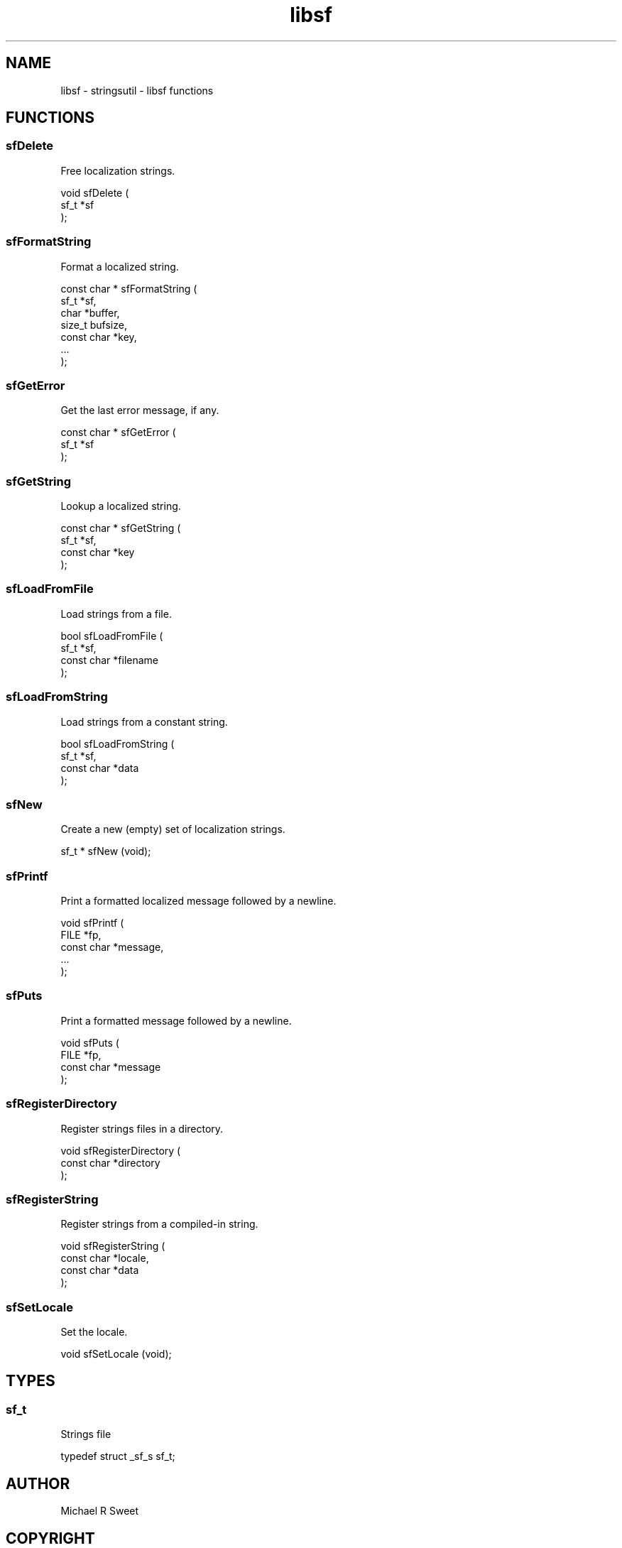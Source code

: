 .TH libsf 3 "stringsutil - libsf functions" "2022-04-14" "stringsutil - libsf functions"
.SH NAME
libsf \- stringsutil - libsf functions
.SH FUNCTIONS
.SS sfDelete
Free localization strings.
.PP
.nf
void sfDelete (
    sf_t *sf
);
.fi
.SS sfFormatString
Format a localized string.
.PP
.nf
const char * sfFormatString (
    sf_t *sf,
    char *buffer,
    size_t bufsize,
    const char *key,
    ...
);
.fi
.SS sfGetError
Get the last error message, if any.
.PP
.nf
const char * sfGetError (
    sf_t *sf
);
.fi
.SS sfGetString
Lookup a localized string.
.PP
.nf
const char * sfGetString (
    sf_t *sf,
    const char *key
);
.fi
.SS sfLoadFromFile
Load strings from a file.
.PP
.nf
bool  sfLoadFromFile (
    sf_t *sf,
    const char *filename
);
.fi
.SS sfLoadFromString
Load strings from a constant string.
.PP
.nf
bool  sfLoadFromString (
    sf_t *sf,
    const char *data
);
.fi
.SS sfNew
Create a new (empty) set of localization strings.
.PP
.nf
sf_t * sfNew (void);
.fi
.SS sfPrintf
Print a formatted localized message followed by a newline.
.PP
.nf
void sfPrintf (
    FILE *fp,
    const char *message,
    ...
);
.fi
.SS sfPuts
Print a formatted message followed by a newline.
.PP
.nf
void sfPuts (
    FILE *fp,
    const char *message
);
.fi
.SS sfRegisterDirectory
Register strings files in a directory.
.PP
.nf
void sfRegisterDirectory (
    const char *directory
);
.fi
.SS sfRegisterString
Register strings from a compiled-in string.
.PP
.nf
void sfRegisterString (
    const char *locale,
    const char *data
);
.fi
.SS sfSetLocale
Set the locale.
.PP
.nf
void sfSetLocale (void);
.fi
.SH TYPES
.SS sf_t
Strings file
.PP
.nf
typedef struct _sf_s sf_t;
.fi
.SH AUTHOR
.PP
Michael R Sweet
.SH COPYRIGHT
.PP
Copyright (c) 2022 by Michael R Sweet
